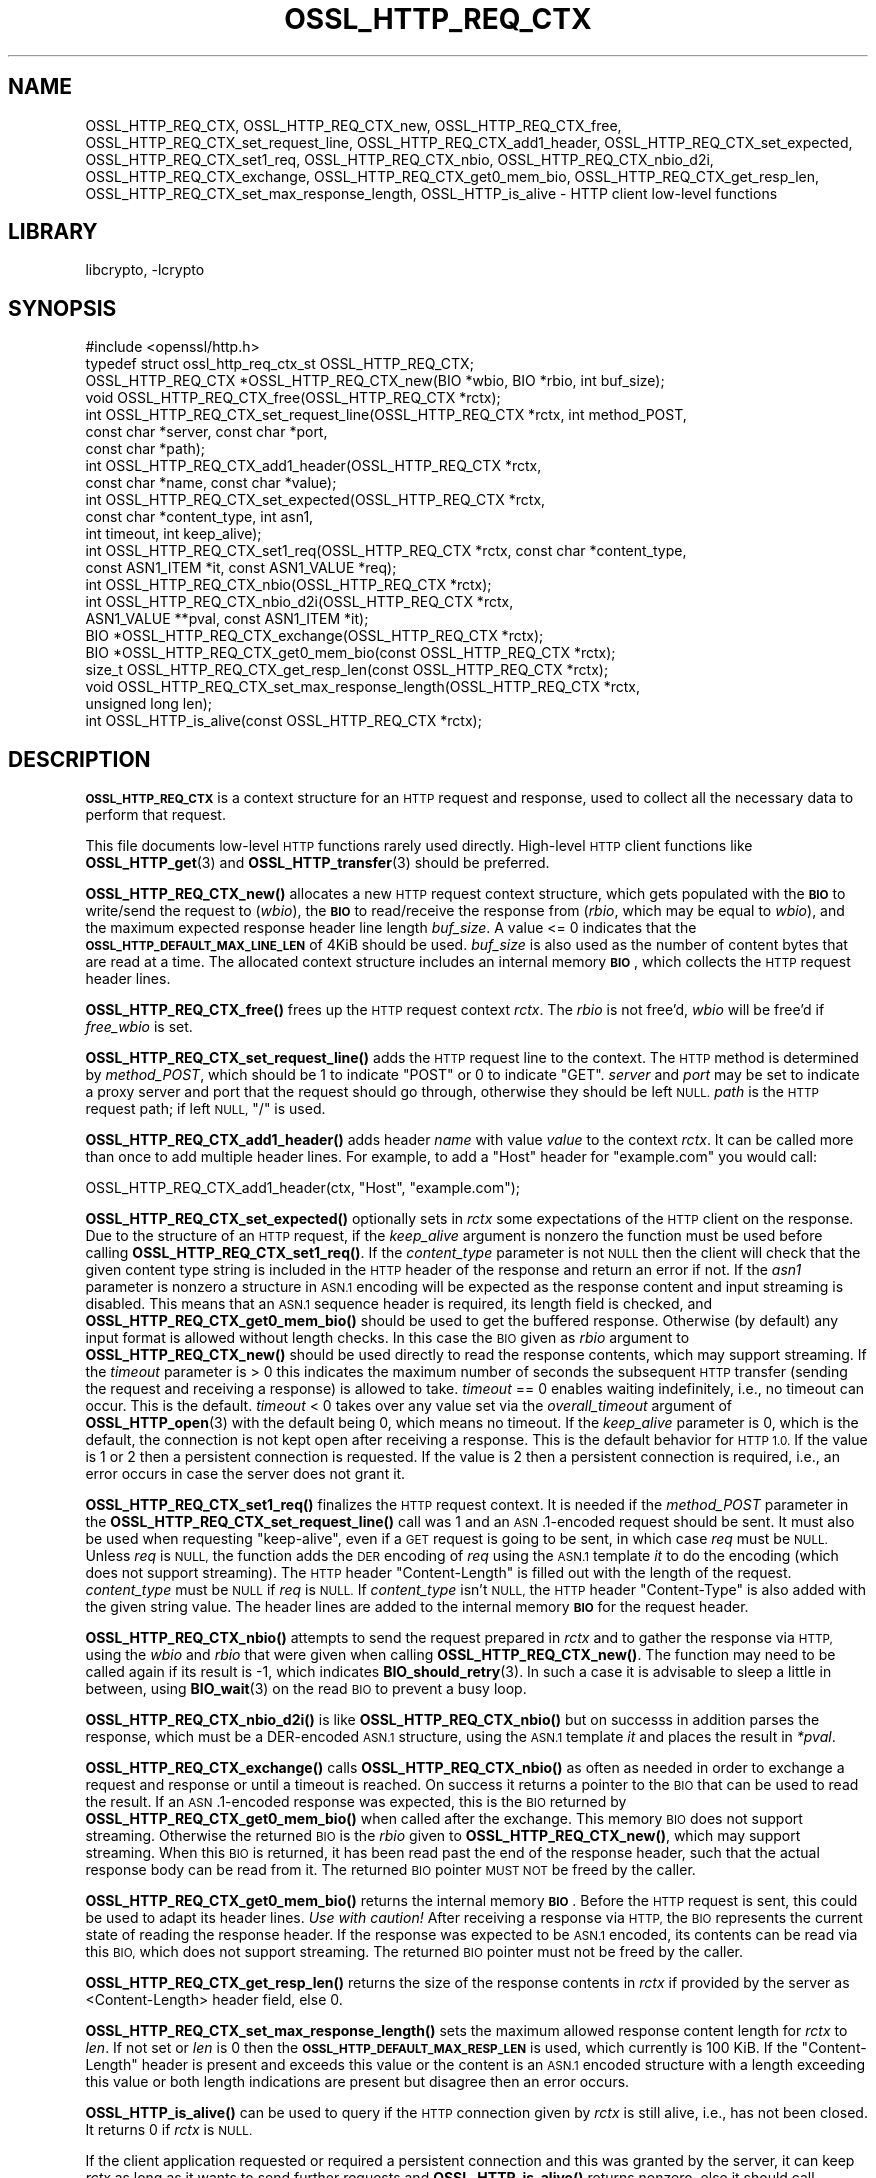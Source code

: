 .\"	$NetBSD: OSSL_HTTP_REQ_CTX.3,v 1.1 2023/05/07 20:06:20 christos Exp $
.\"
.\" Automatically generated by Pod::Man 4.14 (Pod::Simple 3.43)
.\"
.\" Standard preamble:
.\" ========================================================================
.de Sp \" Vertical space (when we can't use .PP)
.if t .sp .5v
.if n .sp
..
.de Vb \" Begin verbatim text
.ft CW
.nf
.ne \\$1
..
.de Ve \" End verbatim text
.ft R
.fi
..
.\" Set up some character translations and predefined strings.  \*(-- will
.\" give an unbreakable dash, \*(PI will give pi, \*(L" will give a left
.\" double quote, and \*(R" will give a right double quote.  \*(C+ will
.\" give a nicer C++.  Capital omega is used to do unbreakable dashes and
.\" therefore won't be available.  \*(C` and \*(C' expand to `' in nroff,
.\" nothing in troff, for use with C<>.
.tr \(*W-
.ds C+ C\v'-.1v'\h'-1p'\s-2+\h'-1p'+\s0\v'.1v'\h'-1p'
.ie n \{\
.    ds -- \(*W-
.    ds PI pi
.    if (\n(.H=4u)&(1m=24u) .ds -- \(*W\h'-12u'\(*W\h'-12u'-\" diablo 10 pitch
.    if (\n(.H=4u)&(1m=20u) .ds -- \(*W\h'-12u'\(*W\h'-8u'-\"  diablo 12 pitch
.    ds L" ""
.    ds R" ""
.    ds C` ""
.    ds C' ""
'br\}
.el\{\
.    ds -- \|\(em\|
.    ds PI \(*p
.    ds L" ``
.    ds R" ''
.    ds C`
.    ds C'
'br\}
.\"
.\" Escape single quotes in literal strings from groff's Unicode transform.
.ie \n(.g .ds Aq \(aq
.el       .ds Aq '
.\"
.\" If the F register is >0, we'll generate index entries on stderr for
.\" titles (.TH), headers (.SH), subsections (.SS), items (.Ip), and index
.\" entries marked with X<> in POD.  Of course, you'll have to process the
.\" output yourself in some meaningful fashion.
.\"
.\" Avoid warning from groff about undefined register 'F'.
.de IX
..
.nr rF 0
.if \n(.g .if rF .nr rF 1
.if (\n(rF:(\n(.g==0)) \{\
.    if \nF \{\
.        de IX
.        tm Index:\\$1\t\\n%\t"\\$2"
..
.        if !\nF==2 \{\
.            nr % 0
.            nr F 2
.        \}
.    \}
.\}
.rr rF
.\"
.\" Accent mark definitions (@(#)ms.acc 1.5 88/02/08 SMI; from UCB 4.2).
.\" Fear.  Run.  Save yourself.  No user-serviceable parts.
.    \" fudge factors for nroff and troff
.if n \{\
.    ds #H 0
.    ds #V .8m
.    ds #F .3m
.    ds #[ \f1
.    ds #] \fP
.\}
.if t \{\
.    ds #H ((1u-(\\\\n(.fu%2u))*.13m)
.    ds #V .6m
.    ds #F 0
.    ds #[ \&
.    ds #] \&
.\}
.    \" simple accents for nroff and troff
.if n \{\
.    ds ' \&
.    ds ` \&
.    ds ^ \&
.    ds , \&
.    ds ~ ~
.    ds /
.\}
.if t \{\
.    ds ' \\k:\h'-(\\n(.wu*8/10-\*(#H)'\'\h"|\\n:u"
.    ds ` \\k:\h'-(\\n(.wu*8/10-\*(#H)'\`\h'|\\n:u'
.    ds ^ \\k:\h'-(\\n(.wu*10/11-\*(#H)'^\h'|\\n:u'
.    ds , \\k:\h'-(\\n(.wu*8/10)',\h'|\\n:u'
.    ds ~ \\k:\h'-(\\n(.wu-\*(#H-.1m)'~\h'|\\n:u'
.    ds / \\k:\h'-(\\n(.wu*8/10-\*(#H)'\z\(sl\h'|\\n:u'
.\}
.    \" troff and (daisy-wheel) nroff accents
.ds : \\k:\h'-(\\n(.wu*8/10-\*(#H+.1m+\*(#F)'\v'-\*(#V'\z.\h'.2m+\*(#F'.\h'|\\n:u'\v'\*(#V'
.ds 8 \h'\*(#H'\(*b\h'-\*(#H'
.ds o \\k:\h'-(\\n(.wu+\w'\(de'u-\*(#H)/2u'\v'-.3n'\*(#[\z\(de\v'.3n'\h'|\\n:u'\*(#]
.ds d- \h'\*(#H'\(pd\h'-\w'~'u'\v'-.25m'\f2\(hy\fP\v'.25m'\h'-\*(#H'
.ds D- D\\k:\h'-\w'D'u'\v'-.11m'\z\(hy\v'.11m'\h'|\\n:u'
.ds th \*(#[\v'.3m'\s+1I\s-1\v'-.3m'\h'-(\w'I'u*2/3)'\s-1o\s+1\*(#]
.ds Th \*(#[\s+2I\s-2\h'-\w'I'u*3/5'\v'-.3m'o\v'.3m'\*(#]
.ds ae a\h'-(\w'a'u*4/10)'e
.ds Ae A\h'-(\w'A'u*4/10)'E
.    \" corrections for vroff
.if v .ds ~ \\k:\h'-(\\n(.wu*9/10-\*(#H)'\s-2\u~\d\s+2\h'|\\n:u'
.if v .ds ^ \\k:\h'-(\\n(.wu*10/11-\*(#H)'\v'-.4m'^\v'.4m'\h'|\\n:u'
.    \" for low resolution devices (crt and lpr)
.if \n(.H>23 .if \n(.V>19 \
\{\
.    ds : e
.    ds 8 ss
.    ds o a
.    ds d- d\h'-1'\(ga
.    ds D- D\h'-1'\(hy
.    ds th \o'bp'
.    ds Th \o'LP'
.    ds ae ae
.    ds Ae AE
.\}
.rm #[ #] #H #V #F C
.\" ========================================================================
.\"
.IX Title "OSSL_HTTP_REQ_CTX 3"
.TH OSSL_HTTP_REQ_CTX 3 "2023-05-07" "3.0.8" "OpenSSL"
.\" For nroff, turn off justification.  Always turn off hyphenation; it makes
.\" way too many mistakes in technical documents.
.if n .ad l
.nh
.SH "NAME"
OSSL_HTTP_REQ_CTX,
OSSL_HTTP_REQ_CTX_new,
OSSL_HTTP_REQ_CTX_free,
OSSL_HTTP_REQ_CTX_set_request_line,
OSSL_HTTP_REQ_CTX_add1_header,
OSSL_HTTP_REQ_CTX_set_expected,
OSSL_HTTP_REQ_CTX_set1_req,
OSSL_HTTP_REQ_CTX_nbio,
OSSL_HTTP_REQ_CTX_nbio_d2i,
OSSL_HTTP_REQ_CTX_exchange,
OSSL_HTTP_REQ_CTX_get0_mem_bio,
OSSL_HTTP_REQ_CTX_get_resp_len,
OSSL_HTTP_REQ_CTX_set_max_response_length,
OSSL_HTTP_is_alive
\&\- HTTP client low\-level functions
.SH "LIBRARY"
libcrypto, -lcrypto
.SH "SYNOPSIS"
.IX Header "SYNOPSIS"
.Vb 1
\& #include <openssl/http.h>
\&
\& typedef struct ossl_http_req_ctx_st OSSL_HTTP_REQ_CTX;
\&
\& OSSL_HTTP_REQ_CTX *OSSL_HTTP_REQ_CTX_new(BIO *wbio, BIO *rbio, int buf_size);
\& void OSSL_HTTP_REQ_CTX_free(OSSL_HTTP_REQ_CTX *rctx);
\&
\& int OSSL_HTTP_REQ_CTX_set_request_line(OSSL_HTTP_REQ_CTX *rctx, int method_POST,
\&                                        const char *server, const char *port,
\&                                        const char *path);
\& int OSSL_HTTP_REQ_CTX_add1_header(OSSL_HTTP_REQ_CTX *rctx,
\&                                   const char *name, const char *value);
\&
\& int OSSL_HTTP_REQ_CTX_set_expected(OSSL_HTTP_REQ_CTX *rctx,
\&                                    const char *content_type, int asn1,
\&                                    int timeout, int keep_alive);
\& int OSSL_HTTP_REQ_CTX_set1_req(OSSL_HTTP_REQ_CTX *rctx, const char *content_type,
\&                                const ASN1_ITEM *it, const ASN1_VALUE *req);
\& int OSSL_HTTP_REQ_CTX_nbio(OSSL_HTTP_REQ_CTX *rctx);
\& int OSSL_HTTP_REQ_CTX_nbio_d2i(OSSL_HTTP_REQ_CTX *rctx,
\&                                ASN1_VALUE **pval, const ASN1_ITEM *it);
\& BIO *OSSL_HTTP_REQ_CTX_exchange(OSSL_HTTP_REQ_CTX *rctx);
\&
\& BIO *OSSL_HTTP_REQ_CTX_get0_mem_bio(const OSSL_HTTP_REQ_CTX *rctx);
\& size_t OSSL_HTTP_REQ_CTX_get_resp_len(const OSSL_HTTP_REQ_CTX *rctx);
\& void OSSL_HTTP_REQ_CTX_set_max_response_length(OSSL_HTTP_REQ_CTX *rctx,
\&                                                unsigned long len);
\&
\& int OSSL_HTTP_is_alive(const OSSL_HTTP_REQ_CTX *rctx);
.Ve
.SH "DESCRIPTION"
.IX Header "DESCRIPTION"
\&\fB\s-1OSSL_HTTP_REQ_CTX\s0\fR is a context structure for an \s-1HTTP\s0 request and response,
used to collect all the necessary data to perform that request.
.PP
This file documents low-level \s-1HTTP\s0 functions rarely used directly.  High-level
\&\s-1HTTP\s0 client functions like \fBOSSL_HTTP_get\fR\|(3) and \fBOSSL_HTTP_transfer\fR\|(3)
should be preferred.
.PP
\&\fBOSSL_HTTP_REQ_CTX_new()\fR allocates a new \s-1HTTP\s0 request context structure,
which gets populated with the \fB\s-1BIO\s0\fR to write/send the request to (\fIwbio\fR),
the \fB\s-1BIO\s0\fR to read/receive the response from (\fIrbio\fR, which may be equal to
\&\fIwbio\fR), and the maximum expected response header line length \fIbuf_size\fR.
A value <= 0 indicates that
the \fB\s-1OSSL_HTTP_DEFAULT_MAX_LINE_LEN\s0\fR of 4KiB should be used.
\&\fIbuf_size\fR is also used as the number of content bytes that are read at a time.
The allocated context structure includes an internal memory \fB\s-1BIO\s0\fR,
which collects the \s-1HTTP\s0 request header lines.
.PP
\&\fBOSSL_HTTP_REQ_CTX_free()\fR frees up the \s-1HTTP\s0 request context \fIrctx\fR.
The \fIrbio\fR is not free'd, \fIwbio\fR will be free'd if \fIfree_wbio\fR is set.
.PP
\&\fBOSSL_HTTP_REQ_CTX_set_request_line()\fR adds the \s-1HTTP\s0 request line to the context.
The \s-1HTTP\s0 method is determined by \fImethod_POST\fR,
which should be 1 to indicate \f(CW\*(C`POST\*(C'\fR or 0 to indicate \f(CW\*(C`GET\*(C'\fR.
\&\fIserver\fR and \fIport\fR may be set to indicate a proxy server and port
that the request should go through, otherwise they should be left \s-1NULL.\s0
\&\fIpath\fR is the \s-1HTTP\s0 request path; if left \s-1NULL,\s0 \f(CW\*(C`/\*(C'\fR is used.
.PP
\&\fBOSSL_HTTP_REQ_CTX_add1_header()\fR adds header \fIname\fR with value \fIvalue\fR to the
context \fIrctx\fR. It can be called more than once to add multiple header lines.
For example, to add a \f(CW\*(C`Host\*(C'\fR header for \f(CW\*(C`example.com\*(C'\fR you would call:
.PP
.Vb 1
\& OSSL_HTTP_REQ_CTX_add1_header(ctx, "Host", "example.com");
.Ve
.PP
\&\fBOSSL_HTTP_REQ_CTX_set_expected()\fR optionally sets in \fIrctx\fR some expectations
of the \s-1HTTP\s0 client on the response.
Due to the structure of an \s-1HTTP\s0 request, if the \fIkeep_alive\fR argument is
nonzero the function must be used before calling \fBOSSL_HTTP_REQ_CTX_set1_req()\fR.
If the \fIcontent_type\fR parameter
is not \s-1NULL\s0 then the client will check that the given content type string
is included in the \s-1HTTP\s0 header of the response and return an error if not.
If the \fIasn1\fR parameter is nonzero a structure in \s-1ASN.1\s0 encoding will be
expected as the response content and input streaming is disabled.  This means
that an \s-1ASN.1\s0 sequence header is required, its length field is checked, and
\&\fBOSSL_HTTP_REQ_CTX_get0_mem_bio()\fR should be used to get the buffered response.
Otherwise (by default) any input format is allowed without length checks.
In this case the \s-1BIO\s0 given as \fIrbio\fR argument to \fBOSSL_HTTP_REQ_CTX_new()\fR should
be used directly to read the response contents, which may support streaming.
If the \fItimeout\fR parameter is > 0 this indicates the maximum number of seconds
the subsequent \s-1HTTP\s0 transfer (sending the request and receiving a response)
is allowed to take.
\&\fItimeout\fR == 0 enables waiting indefinitely, i.e., no timeout can occur.
This is the default.
\&\fItimeout\fR < 0 takes over any value set via the \fIoverall_timeout\fR argument of
\&\fBOSSL_HTTP_open\fR\|(3) with the default being 0, which means no timeout.
If the \fIkeep_alive\fR parameter is 0, which is the default, the connection is not
kept open after receiving a response. This is the default behavior for \s-1HTTP 1.0.\s0
If the value is 1 or 2 then a persistent connection is requested.
If the value is 2 then a persistent connection is required,
i.e., an error occurs in case the server does not grant it.
.PP
\&\fBOSSL_HTTP_REQ_CTX_set1_req()\fR finalizes the \s-1HTTP\s0 request context.
It is needed if the \fImethod_POST\fR parameter in the
\&\fBOSSL_HTTP_REQ_CTX_set_request_line()\fR call was 1
and an \s-1ASN\s0.1\-encoded request should be sent.
It must also be used when requesting \*(L"keep-alive\*(R",
even if a \s-1GET\s0 request is going to be sent, in which case \fIreq\fR must be \s-1NULL.\s0
Unless \fIreq\fR is \s-1NULL,\s0 the function adds the \s-1DER\s0 encoding of \fIreq\fR using
the \s-1ASN.1\s0 template \fIit\fR to do the encoding (which does not support streaming).
The \s-1HTTP\s0 header \f(CW\*(C`Content\-Length\*(C'\fR is filled out with the length of the request.
\&\fIcontent_type\fR must be \s-1NULL\s0 if \fIreq\fR is \s-1NULL.\s0
If \fIcontent_type\fR isn't \s-1NULL,\s0
the \s-1HTTP\s0 header \f(CW\*(C`Content\-Type\*(C'\fR is also added with the given string value.
The header lines are added to the internal memory \fB\s-1BIO\s0\fR for the request header.
.PP
\&\fBOSSL_HTTP_REQ_CTX_nbio()\fR attempts to send the request prepared in \fIrctx\fR
and to gather the response via \s-1HTTP,\s0 using the \fIwbio\fR and \fIrbio\fR
that were given when calling \fBOSSL_HTTP_REQ_CTX_new()\fR.
The function may need to be called again if its result is \-1, which indicates
\&\fBBIO_should_retry\fR\|(3).  In such a case it is advisable to sleep a little in
between, using \fBBIO_wait\fR\|(3) on the read \s-1BIO\s0 to prevent a busy loop.
.PP
\&\fBOSSL_HTTP_REQ_CTX_nbio_d2i()\fR is like \fBOSSL_HTTP_REQ_CTX_nbio()\fR but on successs
in addition parses the response, which must be a DER-encoded \s-1ASN.1\s0 structure,
using the \s-1ASN.1\s0 template \fIit\fR and places the result in \fI*pval\fR.
.PP
\&\fBOSSL_HTTP_REQ_CTX_exchange()\fR calls \fBOSSL_HTTP_REQ_CTX_nbio()\fR as often as needed
in order to exchange a request and response or until a timeout is reached.
On success it returns a pointer to the \s-1BIO\s0 that can be used to read the result.
If an \s-1ASN\s0.1\-encoded response was expected, this is the \s-1BIO\s0
returned by \fBOSSL_HTTP_REQ_CTX_get0_mem_bio()\fR when called after the exchange.
This memory \s-1BIO\s0 does not support streaming.
Otherwise the returned \s-1BIO\s0 is the \fIrbio\fR given to \fBOSSL_HTTP_REQ_CTX_new()\fR,
which may support streaming.
When this \s-1BIO\s0 is returned, it has been read past the end of the response header,
such that the actual response body can be read from it.
The returned \s-1BIO\s0 pointer \s-1MUST NOT\s0 be freed by the caller.
.PP
\&\fBOSSL_HTTP_REQ_CTX_get0_mem_bio()\fR returns the internal memory \fB\s-1BIO\s0\fR.
Before the \s-1HTTP\s0 request is sent, this could be used to adapt its header lines.
\&\fIUse with caution!\fR
After receiving a response via \s-1HTTP,\s0 the \s-1BIO\s0 represents the current state of
reading the response header. If the response was expected to be \s-1ASN.1\s0 encoded,
its contents can be read via this \s-1BIO,\s0 which does not support streaming.
The returned \s-1BIO\s0 pointer must not be freed by the caller.
.PP
\&\fBOSSL_HTTP_REQ_CTX_get_resp_len()\fR returns the size of the response contents
in \fIrctx\fR if provided by the server as <Content\-Length> header field, else 0.
.PP
\&\fBOSSL_HTTP_REQ_CTX_set_max_response_length()\fR sets the maximum allowed
response content length for \fIrctx\fR to \fIlen\fR. If not set or \fIlen\fR is 0
then the \fB\s-1OSSL_HTTP_DEFAULT_MAX_RESP_LEN\s0\fR is used, which currently is 100 KiB.
If the \f(CW\*(C`Content\-Length\*(C'\fR header is present and exceeds this value or
the content is an \s-1ASN.1\s0 encoded structure with a length exceeding this value
or both length indications are present but disagree then an error occurs.
.PP
\&\fBOSSL_HTTP_is_alive()\fR can be used to query if the \s-1HTTP\s0 connection
given by \fIrctx\fR is still alive, i.e., has not been closed.
It returns 0 if \fIrctx\fR is \s-1NULL.\s0
.PP
If the client application requested or required a persistent connection
and this was granted by the server, it can keep \fIrctx\fR as long as it wants
to send further requests and \fBOSSL_HTTP_is_alive()\fR returns nonzero,
else it should call \fIOSSL_HTTP_REQ_CTX_free(rctx)\fR or \fBOSSL_HTTP_close\fR\|(3).
In case the client application keeps \fIrctx\fR but the connection then dies
for any reason at the server side, it will notice this obtaining an
I/O error when trying to send the next request via \fIrctx\fR.
.SH "WARNINGS"
.IX Header "WARNINGS"
The server's response may be unexpected if the hostname that was used to
create the \fIwbio\fR, any \f(CW\*(C`Host\*(C'\fR header, and the host specified in the
request \s-1URL\s0 do not match.
.PP
Many of these functions must be called in a certain order.
.PP
First, the \s-1HTTP\s0 request context must be allocated:
\&\fBOSSL_HTTP_REQ_CTX_new()\fR.
.PP
Then, the \s-1HTTP\s0 request must be prepared with request data:
.IP "1." 4
Calling \fBOSSL_HTTP_REQ_CTX_set_request_line()\fR.
.IP "2." 4
Adding extra header lines with \fBOSSL_HTTP_REQ_CTX_add1_header()\fR.
This is optional and may be done multiple times with different names.
.IP "3." 4
Finalize the request using \fBOSSL_HTTP_REQ_CTX_set1_req()\fR.
This may be omitted if the \s-1GET\s0 method is used and \*(L"keep-alive\*(R" is not requested.
.PP
When the request context is fully prepared, the \s-1HTTP\s0 exchange may be performed
with \fBOSSL_HTTP_REQ_CTX_nbio()\fR or \fBOSSL_HTTP_REQ_CTX_exchange()\fR.
.SH "RETURN VALUES"
.IX Header "RETURN VALUES"
\&\fBOSSL_HTTP_REQ_CTX_new()\fR returns a pointer to a \fB\s-1OSSL_HTTP_REQ_CTX\s0\fR, or \s-1NULL\s0
on error.
.PP
\&\fBOSSL_HTTP_REQ_CTX_free()\fR and \fBOSSL_HTTP_REQ_CTX_set_max_response_length()\fR
do not return values.
.PP
\&\fBOSSL_HTTP_REQ_CTX_set_request_line()\fR, \fBOSSL_HTTP_REQ_CTX_add1_header()\fR,
\&\fBOSSL_HTTP_REQ_CTX_set1_req()\fR, and \fBOSSL_HTTP_REQ_CTX_set_expected()\fR
return 1 for success and 0 for failure.
.PP
\&\fBOSSL_HTTP_REQ_CTX_nbio()\fR and \fBOSSL_HTTP_REQ_CTX_nbio_d2i()\fR
return 1 for success, 0 on error or redirection, \-1 if retry is needed.
.PP
\&\fBOSSL_HTTP_REQ_CTX_exchange()\fR and \fBOSSL_HTTP_REQ_CTX_get0_mem_bio()\fR
return a pointer to a \fB\s-1BIO\s0\fR on success as described above or \s-1NULL\s0 on failure.
The returned \s-1BIO\s0 must not be freed by the caller.
.PP
\&\fBOSSL_HTTP_REQ_CTX_get_resp_len()\fR returns the size of the response contents
or 0 if not available or an error occurred.
.PP
\&\fBOSSL_HTTP_is_alive()\fR returns 1 if its argument is non-NULL
and the client requested a persistent connection
and the server did not disagree on keeping the connection open, else 0.
.SH "SEE ALSO"
.IX Header "SEE ALSO"
\&\fBBIO_should_retry\fR\|(3),
\&\fBBIO_wait\fR\|(3),
\&\fBASN1_item_d2i_bio\fR\|(3),
\&\fBASN1_item_i2d_mem_bio\fR\|(3),
\&\fBOSSL_HTTP_open\fR\|(3),
\&\fBOSSL_HTTP_get\fR\|(3),
\&\fBOSSL_HTTP_transfer\fR\|(3),
\&\fBOSSL_HTTP_close\fR\|(3)
.SH "HISTORY"
.IX Header "HISTORY"
The functions described here were added in OpenSSL 3.0.
.SH "COPYRIGHT"
.IX Header "COPYRIGHT"
Copyright 2015\-2022 The OpenSSL Project Authors. All Rights Reserved.
.PP
Licensed under the Apache License 2.0 (the \*(L"License\*(R").  You may not use
this file except in compliance with the License.  You can obtain a copy
in the file \s-1LICENSE\s0 in the source distribution or at
<https://www.openssl.org/source/license.html>.

